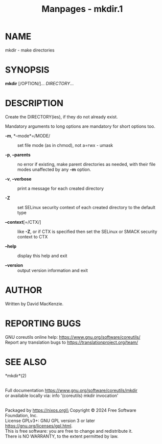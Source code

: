 #+TITLE: Manpages - mkdir.1
* NAME
mkdir - make directories

* SYNOPSIS
*mkdir* [/OPTION/]... /DIRECTORY/...

* DESCRIPTION
Create the DIRECTORY(ies), if they do not already exist.

Mandatory arguments to long options are mandatory for short options too.

- *-m*, *--mode*=/MODE/ :: set file mode (as in chmod), not a=rwx -
  umask

- *-p*, *--parents* :: no error if existing, make parent directories as
  needed, with their file modes unaffected by any *-m* option.

- *-v*, *--verbose* :: print a message for each created directory

- *-Z* :: set SELinux security context of each created directory to the
  default type

- *--context*[=/CTX/] :: like *-Z*, or if CTX is specified then set the
  SELinux or SMACK security context to CTX

- *--help* :: display this help and exit

- *--version* :: output version information and exit

* AUTHOR
Written by David MacKenzie.

* REPORTING BUGS
GNU coreutils online help: <https://www.gnu.org/software/coreutils/>\\
Report any translation bugs to <https://translationproject.org/team/>

* SEE ALSO
*mkdir*(2)

\\
Full documentation <https://www.gnu.org/software/coreutils/mkdir>\\
or available locally via: info '(coreutils) mkdir invocation'

\\
Packaged by https://nixos.org\\
Copyright © 2024 Free Software Foundation, Inc.\\
License GPLv3+: GNU GPL version 3 or later
<https://gnu.org/licenses/gpl.html>.\\
This is free software: you are free to change and redistribute it.\\
There is NO WARRANTY, to the extent permitted by law.
